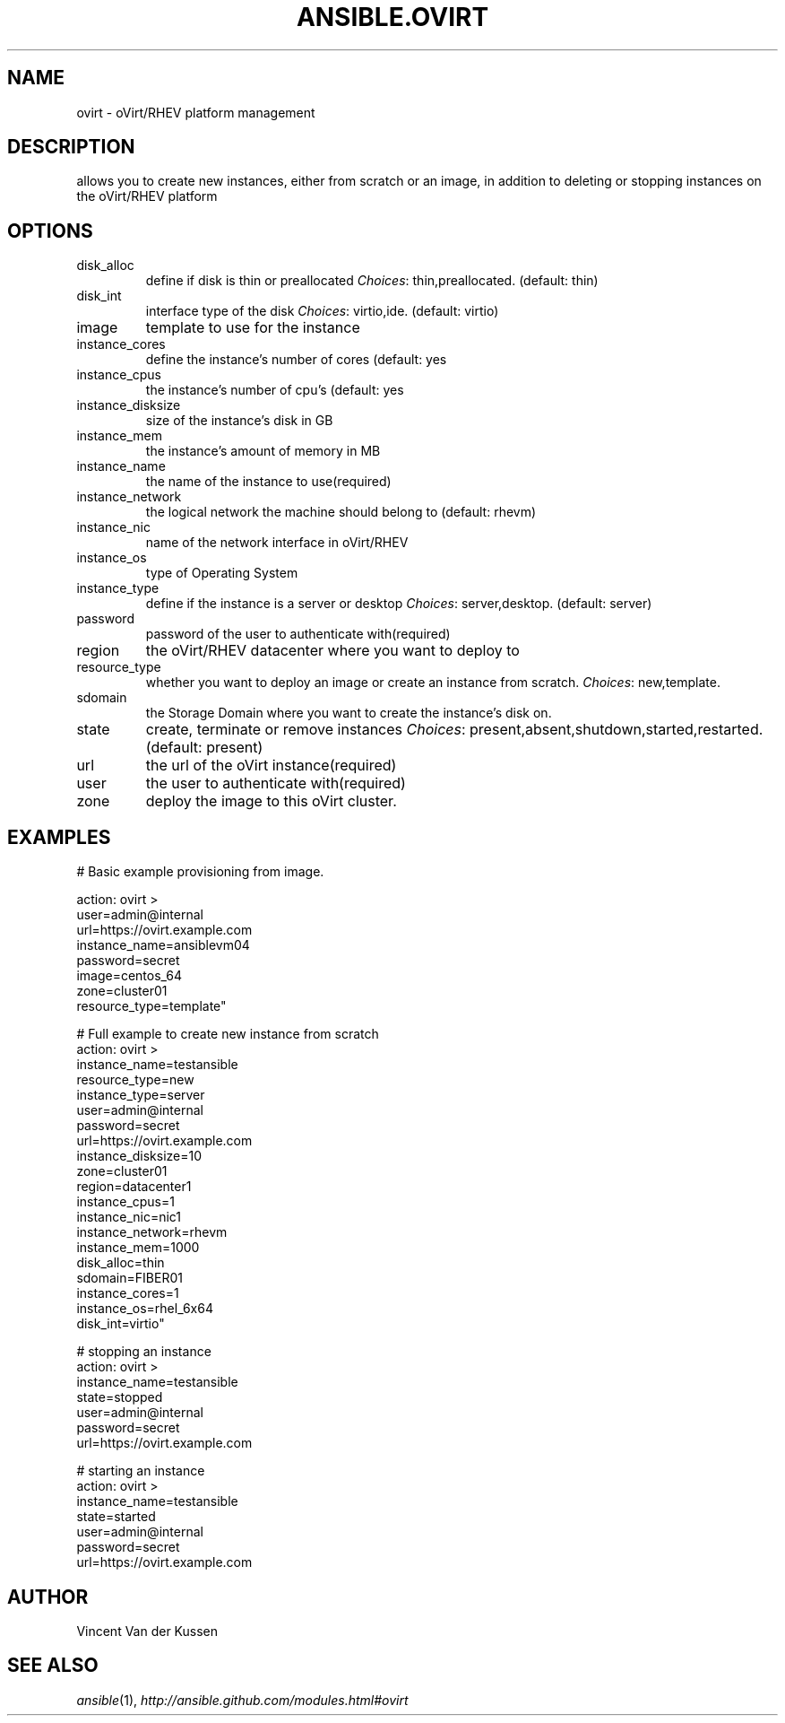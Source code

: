 .TH ANSIBLE.OVIRT 3 "2013-12-18" "1.4.2" "ANSIBLE MODULES"
.\" generated from library/cloud/ovirt
.SH NAME
ovirt \- oVirt/RHEV platform management
.\" ------ DESCRIPTION
.SH DESCRIPTION
.PP
allows you to create new instances, either from scratch or an image, in addition to deleting or stopping instances on the oVirt/RHEV platform 
.\" ------ OPTIONS
.\"
.\"
.SH OPTIONS
   
.IP disk_alloc
define if disk is thin or preallocated
.IR Choices :
thin,preallocated. (default: thin)   
.IP disk_int
interface type of the disk
.IR Choices :
virtio,ide. (default: virtio)   
.IP image
template to use for the instance   
.IP instance_cores
define the instance's number of cores (default: yes   
.IP instance_cpus
the instance's number of cpu's (default: yes   
.IP instance_disksize
size of the instance's disk in GB   
.IP instance_mem
the instance's amount of memory in MB   
.IP instance_name
the name of the instance to use(required)   
.IP instance_network
the logical network the machine should belong to (default: rhevm)   
.IP instance_nic
name of the network interface in oVirt/RHEV   
.IP instance_os
type of Operating System   
.IP instance_type
define if the instance is a server or desktop
.IR Choices :
server,desktop. (default: server)   
.IP password
password of the user to authenticate with(required)   
.IP region
the oVirt/RHEV datacenter where you want to deploy to   
.IP resource_type
whether you want to deploy an image or create an instance from scratch.
.IR Choices :
new,template.   
.IP sdomain
the Storage Domain where you want to create the instance's disk on.   
.IP state
create, terminate or remove instances
.IR Choices :
present,absent,shutdown,started,restarted. (default: present)   
.IP url
the url of the oVirt instance(required)   
.IP user
the user to authenticate with(required)   
.IP zone
deploy the image to this oVirt cluster.\"
.\"
.\" ------ NOTES
.\"
.\"
.\" ------ EXAMPLES
.\" ------ PLAINEXAMPLES
.SH EXAMPLES
.nf
# Basic example provisioning from image.

action: ovirt >
    user=admin@internal 
    url=https://ovirt.example.com 
    instance_name=ansiblevm04 
    password=secret 
    image=centos_64 
    zone=cluster01 
    resource_type=template"

# Full example to create new instance from scratch
action: ovirt > 
    instance_name=testansible 
    resource_type=new 
    instance_type=server 
    user=admin@internal 
    password=secret 
    url=https://ovirt.example.com 
    instance_disksize=10 
    zone=cluster01 
    region=datacenter1 
    instance_cpus=1 
    instance_nic=nic1 
    instance_network=rhevm 
    instance_mem=1000 
    disk_alloc=thin 
    sdomain=FIBER01 
    instance_cores=1 
    instance_os=rhel_6x64 
    disk_int=virtio"

# stopping an instance
action: ovirt >
    instance_name=testansible
    state=stopped
    user=admin@internal
    password=secret
    url=https://ovirt.example.com

# starting an instance
action: ovirt >
    instance_name=testansible 
    state=started 
    user=admin@internal 
    password=secret 
    url=https://ovirt.example.com



.fi

.\" ------- AUTHOR
.SH AUTHOR
Vincent Van der Kussen
.SH SEE ALSO
.IR ansible (1),
.I http://ansible.github.com/modules.html#ovirt